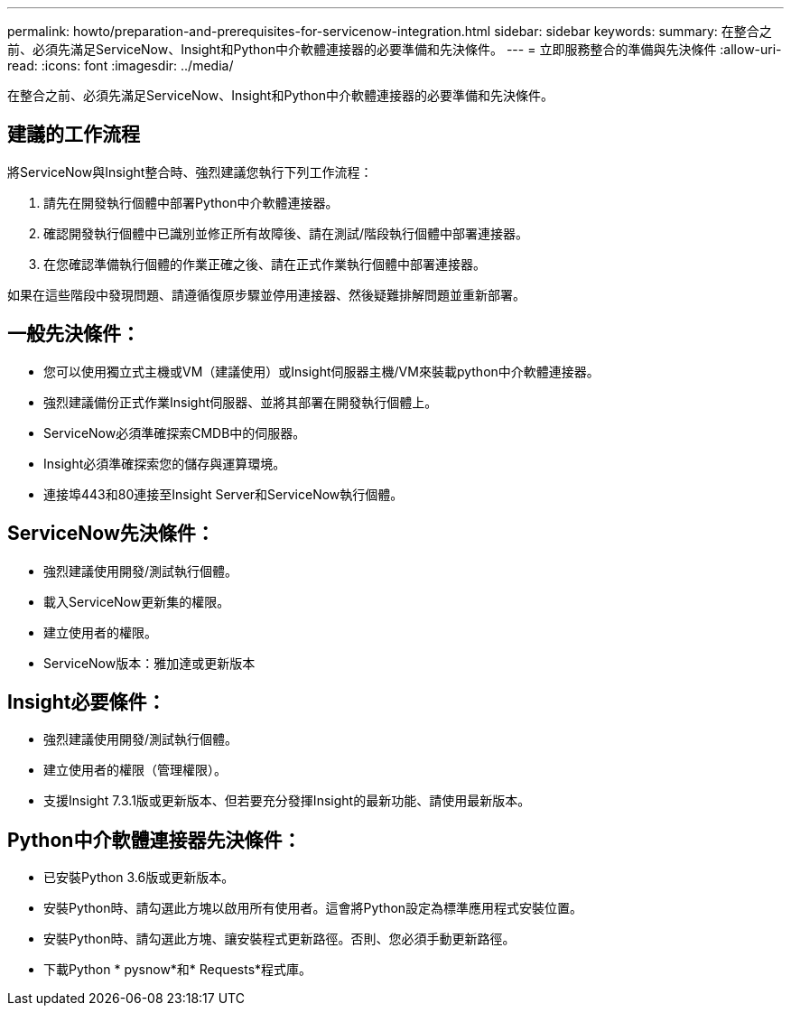 ---
permalink: howto/preparation-and-prerequisites-for-servicenow-integration.html 
sidebar: sidebar 
keywords:  
summary: 在整合之前、必須先滿足ServiceNow、Insight和Python中介軟體連接器的必要準備和先決條件。 
---
= 立即服務整合的準備與先決條件
:allow-uri-read: 
:icons: font
:imagesdir: ../media/


[role="lead"]
在整合之前、必須先滿足ServiceNow、Insight和Python中介軟體連接器的必要準備和先決條件。



== 建議的工作流程

將ServiceNow與Insight整合時、強烈建議您執行下列工作流程：

. 請先在開發執行個體中部署Python中介軟體連接器。
. 確認開發執行個體中已識別並修正所有故障後、請在測試/階段執行個體中部署連接器。
. 在您確認準備執行個體的作業正確之後、請在正式作業執行個體中部署連接器。


如果在這些階段中發現問題、請遵循復原步驟並停用連接器、然後疑難排解問題並重新部署。



== 一般先決條件：

* 您可以使用獨立式主機或VM（建議使用）或Insight伺服器主機/VM來裝載python中介軟體連接器。
* 強烈建議備份正式作業Insight伺服器、並將其部署在開發執行個體上。
* ServiceNow必須準確探索CMDB中的伺服器。
* Insight必須準確探索您的儲存與運算環境。
* 連接埠443和80連接至Insight Server和ServiceNow執行個體。




== ServiceNow先決條件：

* 強烈建議使用開發/測試執行個體。
* 載入ServiceNow更新集的權限。
* 建立使用者的權限。
* ServiceNow版本：雅加達或更新版本




== Insight必要條件：

* 強烈建議使用開發/測試執行個體。
* 建立使用者的權限（管理權限）。
* 支援Insight 7.3.1版或更新版本、但若要充分發揮Insight的最新功能、請使用最新版本。




== Python中介軟體連接器先決條件：

* 已安裝Python 3.6版或更新版本。
* 安裝Python時、請勾選此方塊以啟用所有使用者。這會將Python設定為標準應用程式安裝位置。
* 安裝Python時、請勾選此方塊、讓安裝程式更新路徑。否則、您必須手動更新路徑。
* 下載Python * pysnow*和* Requests*程式庫。

